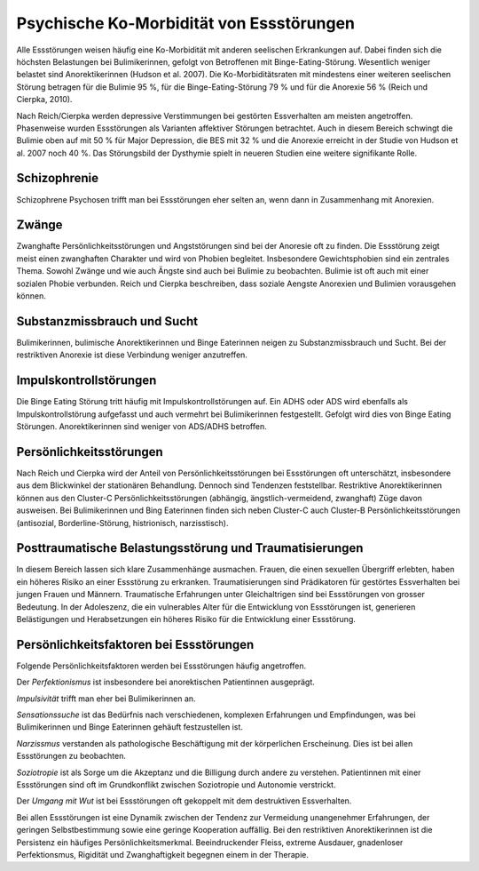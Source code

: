 =========================================
Psychische Ko-Morbidität von Essstörungen
=========================================

Alle Essstörungen weisen häufig eine Ko-Morbidität mit anderen seelischen
Erkrankungen auf. Dabei finden sich die höchsten Belastungen bei
Bulimikerinnen, gefolgt von Betroffenen mit Binge-Eating-Störung. Wesentlich
weniger belastet sind Anorektikerinnen (Hudson et al. 2007). Die
Ko-Morbiditätsraten mit mindestens einer weiteren seelischen Störung betragen
für die Bulimie 95 %, für die Binge-Eating-Störung 79 % und für die Anorexie 56
% (Reich und Cierpka, 2010).

Nach Reich/Cierpka werden depressive Verstimmungen bei gestörten Essverhalten
am meisten angetroffen. Phasenweise wurden Essstörungen als Varianten
affektiver Störungen betrachtet. Auch in diesem Bereich schwingt die Bulimie
oben auf mit 50 % für Major Depression, die BES mit 32 % und die Anorexie
erreicht in der Studie von Hudson et al. 2007 noch 40 %. Das Störungsbild der
Dysthymie spielt in neueren Studien eine weitere signifikante Rolle.

Schizophrenie
^^^^^^^^^^^^^

Schizophrene Psychosen trifft man bei Essstörungen eher selten an, wenn dann in
Zusammenhang mit Anorexien.

Zwänge
^^^^^^

Zwanghafte Persönlichkeitsstörungen und Angststörungen sind bei der Anoresie
oft zu finden. Die Essstörung zeigt meist einen zwanghaften Charakter und wird
von Phobien begleitet. Insbesondere Gewichtsphobien sind ein zentrales Thema.
Sowohl Zwänge und wie auch Ängste sind auch bei Bulimie zu beobachten. Bulimie
ist oft auch mit einer sozialen Phobie verbunden. Reich und Cierpka
beschreiben, dass soziale Aengste Anorexien und Bulimien vorausgehen können.

Substanzmissbrauch und Sucht
^^^^^^^^^^^^^^^^^^^^^^^^^^^^

Bulimikerinnen, bulimische Anorektikerinnen und Binge Eaterinnen neigen zu
Substanzmissbrauch und Sucht. Bei der restriktiven Anorexie ist diese
Verbindung weniger anzutreffen.

Impulskontrollstörungen
^^^^^^^^^^^^^^^^^^^^^^^

Die Binge Eating Störung tritt häufig mit Impulskontrollstörungen auf. Ein ADHS
oder ADS wird ebenfalls als Impulskontrollstörung aufgefasst und auch vermehrt
bei Bulimikerinnen festgestellt. Gefolgt wird dies von Binge Eating Störungen.
Anorektikerinnen sind weniger von ADS/ADHS betroffen.

Persönlichkeitsstörungen
^^^^^^^^^^^^^^^^^^^^^^^^

Nach Reich und Cierpka wird der Anteil von Persönlichkeitsstörungen bei
Essstörungen oft unterschätzt, insbesondere aus dem Blickwinkel der stationären
Behandlung. Dennoch sind Tendenzen feststellbar. Restriktive Anorektikerinnen
können aus den Cluster-C Persönlichkeitsstörungen (abhängig,
ängstlich-vermeidend, zwanghaft) Züge davon ausweisen. Bei Bulimikerinnen und
Bing Eaterinnen finden sich neben Cluster-C auch Cluster-B
Persönlichkeitsstörungen (antisozial, Borderline-Störung, histrionisch,
narzisstisch).

Posttraumatische Belastungsstörung und Traumatisierungen
^^^^^^^^^^^^^^^^^^^^^^^^^^^^^^^^^^^^^^^^^^^^^^^^^^^^^^^^

In diesem Bereich lassen sich klare Zusammenhänge ausmachen. Frauen, die einen
sexuellen Übergriff erlebten, haben ein höheres Risiko an einer Essstörung zu
erkranken. Traumatisierungen sind Prädikatoren für gestörtes Essverhalten bei
jungen Frauen und Männern. Traumatische Erfahrungen unter Gleichaltrigen sind
bei Essstörungen von grosser Bedeutung. In der Adoleszenz, die ein vulnerables
Alter für die Entwicklung von Essstörungen ist, generieren Belästigungen und
Herabsetzungen ein höheres Risiko für die Entwicklung einer Essstörung.

Persönlichkeitsfaktoren bei Essstörungen
^^^^^^^^^^^^^^^^^^^^^^^^^^^^^^^^^^^^^^^^

Folgende Persönlichkeitsfaktoren werden bei Essstörungen häufig angetroffen.

Der *Perfektionismus* ist insbesondere bei anorektischen Patientinnen ausgeprägt.

*Impulsivität* trifft man eher bei Bulimikerinnen an.

*Sensationssuche* ist das Bedürfnis nach verschiedenen, komplexen Erfahrungen
und Empfindungen, was bei Bulimikerinnen und Binge Eaterinnen gehäuft
festzustellen ist.

*Narzissmus* verstanden als pathologische Beschäftigung mit der körperlichen
Erscheinung. Dies ist bei allen Essstörungen zu beobachten.

*Soziotropie* ist als Sorge um die Akzeptanz und die Billigung durch andere zu
verstehen. Patientinnen mit einer Essstörungen sind oft im Grundkonflikt
zwischen Soziotropie und Autonomie verstrickt.

Der *Umgang mit Wut* ist bei Essstörungen oft gekoppelt mit dem destruktiven Essverhalten.

Bei allen Essstörungen ist eine Dynamik zwischen der Tendenz zur Vermeidung
unangenehmer Erfahrungen, der geringen Selbstbestimmung sowie eine geringe
Kooperation auffällig. Bei den restriktiven Anorektikerinnen ist die Persistenz
ein häufiges Persönlichkeitsmerkmal. Beeindruckender Fleiss, extreme Ausdauer,
gnadenloser Perfektionsmus, Rigidität und Zwanghaftigkeit begegnen einem in
der Therapie.
